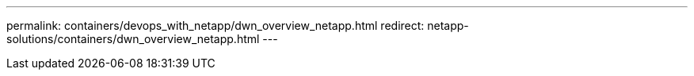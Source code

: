 ---
permalink: containers/devops_with_netapp/dwn_overview_netapp.html
redirect: netapp-solutions/containers/dwn_overview_netapp.html
---
